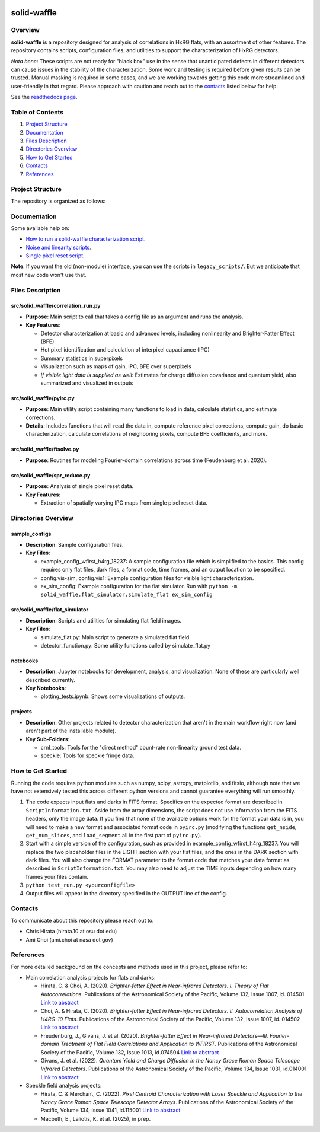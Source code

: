 .. image:: https://codecov.io/gh/Roman-HLIS-Cosmology-PIT/solid-waffle/graph/badge.svg?token=7fmH3pUXiX

solid-waffle
============

Overview
--------

**solid-waffle** is a repository designed for analysis of correlations in HxRG flats, with an assortment of other features. The repository contains scripts, configuration files, and utilities to support the characterization of HxRG detectors.

*Nota bene*\ :  These scripts are not ready for "black box" use in the sense that unanticipated defects in different detectors can cause issues in the stability of the characterization.  Some work and testing is required before given results can be trusted.  Manual masking is required in some cases, and we are working towards getting this code more streamlined and user-friendly in that regard. Please approach with caution and reach out to the `contacts <#contacts>`_ listed below for help.

See the `readthedocs page <https://solid-waffle.readthedocs.io/en/latest/>`_.

Table of Contents
-----------------


#. `Project Structure <#project-structure>`_

#. `Documentation <#documentation>`_

#. `Files Description <#files-description>`_

#. `Directories Overview <#directories-overview>`_

#. `How to Get Started <#how-to-get-started>`_

#. `Contacts <#contacts>`_

#. `References <#references>`_

Project Structure
-----------------

The repository is organized as follows:

Documentation
-------------

Some available help on:

* `How to run a solid-waffle characterization script <docs/ScriptInformation.rst>`_.

* `Noise and linearity scripts <docs/noise_linearity.rst>`_.

* `Single pixel reset script <docs/SPR.rst>`_.

**Note**: If you want the old (non-module) interface, you can use the scripts in ``legacy_scripts/``. But we anticipate that most new code won't use that.

Files Description
-----------------


src/solid_waffle/correlation_run.py
^^^^^^^^^^^^^^^^^^^^^^^^^^^^^^^^^^^


* **Purpose**\ : Main script to call that takes a config file as an argument and runs the analysis.
* **Key Features**\ :

  * Detector characterization at basic and advanced levels, including nonlinearity and Brighter-Fatter Effect (BFE)
  * Hot pixel identification and calculation of interpixel capacitance (IPC)
  * Summary statistics in superpixels
  * Visualization such as maps of gain, IPC, BFE over superpixels
  * *If visible light data is supplied as well*: Estimates for charge diffusion covariance and quantum yield, also summarized and visualized in outputs

src/solid_waffle/pyirc.py
^^^^^^^^^^^^^^^^^^^^^^^^^

* **Purpose**\ : Main utility script containing many functions to load in data, calculate statistics, and estimate corrections.
* **Details**\ : Includes functions that will read the data in, compute reference pixel corrections, compute gain, do basic characterization, calculate correlations of neighboring pixels, compute BFE coefficients, and more.

src/solid_waffle/ftsolve.py
^^^^^^^^^^^^^^^^^^^^^^^^^^^

* **Purpose**\ : Routines for modeling Fourier-domain correlations across time (Feudenburg et al. 2020).

src/solid_waffle/spr_reduce.py
^^^^^^^^^^^^^^^^^^^^^^^^^^^^^^

* **Purpose**\ : Analysis of single pixel reset data.
* **Key Features**\ : 

  * Extraction of spatially varying IPC maps from single pixel reset data.

Directories Overview
--------------------

sample_configs
^^^^^^^^^^^^^^

* **Description**\ : Sample configuration files.
* **Key Files**\ :

  * example_config_wfirst_h4rg_18237: A sample configuration file which is simplified to the basics. This config requires only flat files, dark files, a format code, time frames, and an output location to be specified.

  * config.vis-sim, config.vis1: Example configuration files for visible light characterization.

  * ex_sim_config: Example configuration for the flat simulator. Run with ``python -m solid_waffle.flat_simulator.simulate_flat ex_sim_config``

src/solid_waffle/flat_simulator
^^^^^^^^^^^^^^^^^^^^^^^^^^^^^^^


* **Description**\ : Scripts and utilities for simulating flat field images.
* **Key Files**\ :

  * simulate_flat.py: Main script to generate a simulated flat field.

  * detector_function.py: Some utility functions called by simulate_flat.py

notebooks
^^^^^^^^^


* **Description**\ : Jupyter notebooks for development, analysis, and visualization. None of these are particularly well described currently.
* **Key Notebooks**\ :

  * plotting_tests.ipynb: Shows some visualizations of outputs.

projects
^^^^^^^^

* **Description**\ : Other projects related to detector characterization that aren't in the main workflow right now (and aren't part of the installable module).
* **Key Sub-Folders**\ :

  * crnl_tools: Tools for the "direct method" count-rate non-linearity ground test data.

  * speckle: Tools for speckle fringe data.

How to Get Started
------------------

Running the code requires python modules such as numpy, scipy, astropy, matplotlib, and fitsio, although note that we have not extensively tested this across different python versions and cannot guarantee everything will run smoothly.


#. The code expects input flats and darks in FITS format. Specifics on the expected format are described in ``ScriptInformation.txt``. Aside from the array dimensions, the script does not use information from the FITS headers, only the image data. If you find that none of the available options work for the format your data is in, you will need to make a new format and associated format code in ``pyirc.py`` (modifying the functions ``get_nside``\ , ``get_num_slices``\ , and ``load_segment`` all in the first part of ``pyirc.py``\ ).
#. Start with a simple version of the configuration, such as provided in example_config_wfirst_h4rg_18237. You will replace the two placeholder files in the LIGHT section with your flat files, and the ones in the DARK section with dark files. You will also change the FORMAT parameter to the format code that matches your data format as described in ``ScriptInformation.txt``. You may also need to adjust the TIME inputs depending on how many frames your files contain.
#. ``python test_run.py <yourconfigfile>``
#. Output files will appear in the directory specified in the OUTPUT line of the config.

Contacts
--------

To communicate about this repository please reach out to:


* Chris Hirata (hirata.10 at osu dot edu)
* Ami Choi (ami.choi at nasa dot gov)

References
----------

For more detailed background on the concepts and methods used in this project, please refer to:

* Main correlation analysis projects for flats and darks:

  * Hirata, C. & Choi, A. (2020). *Brighter-fatter Effect in Near-infrared Detectors. I. Theory of Flat Autocorrelations*. Publications of the Astronomical Society of the Pacific, Volume 132, Issue 1007, id. 014501 `Link to abstract <https://ui.adsabs.harvard.edu/abs/2020PASP..132a4501H/abstract>`_
  * Choi, A. & Hirata, C. (2020). *Brighter-fatter Effect in Near-infrared Detectors. II. Autocorrelation Analysis of H4RG-10 Flats*. Publications of the Astronomical Society of the Pacific, Volume 132, Issue 1007, id. 014502 `Link to abstract <https://ui.adsabs.harvard.edu/abs/2020PASP..132a4502C/abstract>`_
  * Freudenburg, J., Givans, J. et al. (2020). *Brighter-fatter Effect in Near-infrared Detectors—III. Fourier-domain Treatment of Flat Field Correlations and Application to WFIRST*. Publications of the Astronomical Society of the Pacific, Volume 132, Issue 1013, id.074504 `Link to abstract <https://ui.adsabs.harvard.edu/abs/2020PASP..132g4504F/abstract>`_
  * Givans, J. et al. (2022). *Quantum Yield and Charge Diffusion in the Nancy Grace Roman Space Telescope Infrared Detectors*. Publications of the Astronomical Society of the Pacific, Volume 134, Issue 1031, id.014001 `Link to abstract <https://ui.adsabs.harvard.edu/abs/2022PASP..134a4001G/abstract>`_

* Speckle field analysis projects:

  * Hirata, C. & Merchant, C. (2022). *Pixel Centroid Characterization with Laser Speckle and Application to the Nancy Grace Roman Space Telescope Detector Arrays*. Publications of the Astronomical Society of the Pacific, Volume 134, Issue 1041, id.115001 `Link to abstract <https://ui.adsabs.harvard.edu/abs/2022PASP..134k5001H/abstract>`_
  * Macbeth, E., Laliotis, K. et al. (2025), in prep.
